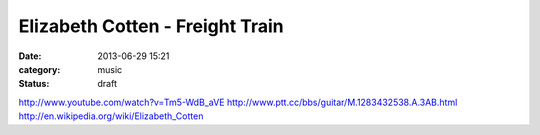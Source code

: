 Elizabeth Cotten - Freight Train
#######################################
:date: 2013-06-29 15:21
:category: music
:status: draft

http://www.youtube.com/watch?v=Tm5-WdB_aVE
http://www.ptt.cc/bbs/guitar/M.1283432538.A.3AB.html
http://en.wikipedia.org/wiki/Elizabeth_Cotten
